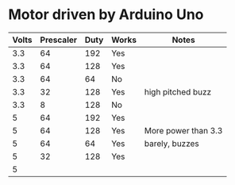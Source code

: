 * Motor driven by Arduino Uno

| Volts | Prescaler | Duty | Works | Notes               |
|-------+-----------+------+-------+---------------------|
|   3.3 |        64 |  192 | Yes   |                     |
|   3.3 |        64 |  128 | Yes   |                     |
|   3.3 |        64 |   64 | No    |                     |
|   3.3 |        32 |  128 | Yes   | high pitched buzz   |
|   3.3 |         8 |  128 | No    |                     |
|-------+-----------+------+-------+---------------------|
|     5 |        64 |  192 | Yes   |                     |
|     5 |        64 |  128 | Yes   | More power than 3.3 |
|     5 |        64 |   64 | Yes   | barely, buzzes      |
|     5 |        32 |  128 | Yes   |                     |
|     5 |           |      |       |                     |

